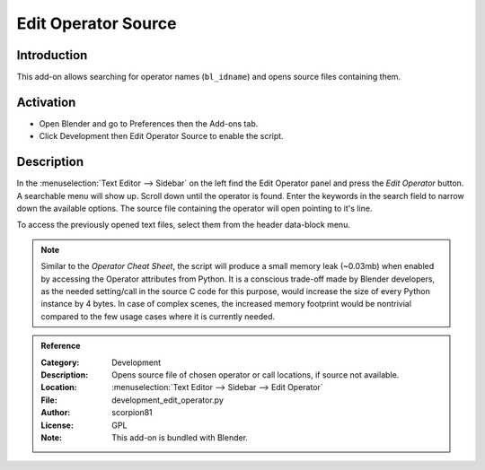 
********************
Edit Operator Source
********************

Introduction
============

This add-on allows searching for operator names (``bl_idname``) and opens source files containing them.


Activation
==========

- Open Blender and go to Preferences then the Add-ons tab.
- Click Development then Edit Operator Source to enable the script.


Description
===========

In the :menuselection:`Text Editor --> Sidebar` on the left find the Edit Operator panel and
press the *Edit Operator* button. A searchable menu will show up. Scroll down until the operator is found.
Enter the keywords in the search field to narrow down the available options.
The source file containing the operator will open pointing to it's line.

To access the previously opened text files, select them from the header data-block menu.

.. note::

   Similar to the *Operator Cheat Sheet*, the script will produce a small memory leak (~0.03mb)
   when enabled by accessing the Operator attributes from Python.
   It is a conscious trade-off made by Blender developers, as the needed setting/call
   in the source C code for this purpose, would increase the size of every Python instance by 4 bytes.
   In case of complex scenes, the increased memory footprint would be nontrivial compared to
   the few usage cases where it is currently needed.


.. admonition:: Reference
   :class: refbox

   :Category:  Development
   :Description: Opens source file of chosen operator or call locations, if source not available.
   :Location: :menuselection:`Text Editor --> Sidebar --> Edit Operator`
   :File: development_edit_operator.py
   :Author: scorpion81
   :License: GPL
   :Note: This add-on is bundled with Blender.

